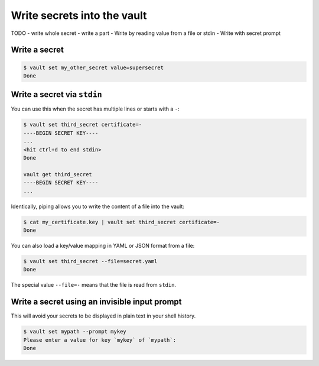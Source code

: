 Write secrets into the vault
============================

TODO
- write whole secret
- write a part
- Write by reading value from a file or stdin
- Write with secret prompt

Write a secret
--------------

.. code:: console

   $ vault set my_other_secret value=supersecret
   Done

Write a secret via ``stdin``
----------------------------

You can use this when the secret has multiple lines or starts with a ``-``:

.. code:: console

   $ vault set third_secret certificate=-
   ----BEGIN SECRET KEY----
   ...
   <hit ctrl+d to end stdin>
   Done

   vault get third_secret
   ----BEGIN SECRET KEY----
   ...

Identically, piping allows you to write the content of a file into the
vault:

.. code:: console

   $ cat my_certificate.key | vault set third_secret certificate=-
   Done

You can also load a key/value mapping in YAML or JSON format from a
file:

.. code:: console

   $ vault set third_secret --file=secret.yaml
   Done

The special value ``--file=-`` means that the file is read from
``stdin``.


Write a secret using an invisible input prompt
----------------------------------------------

This will avoid your secrets to be displayed in plain text in your shell
history.

.. code:: console

   $ vault set mypath --prompt mykey
   Please enter a value for key `mykey` of `mypath`:
   Done
